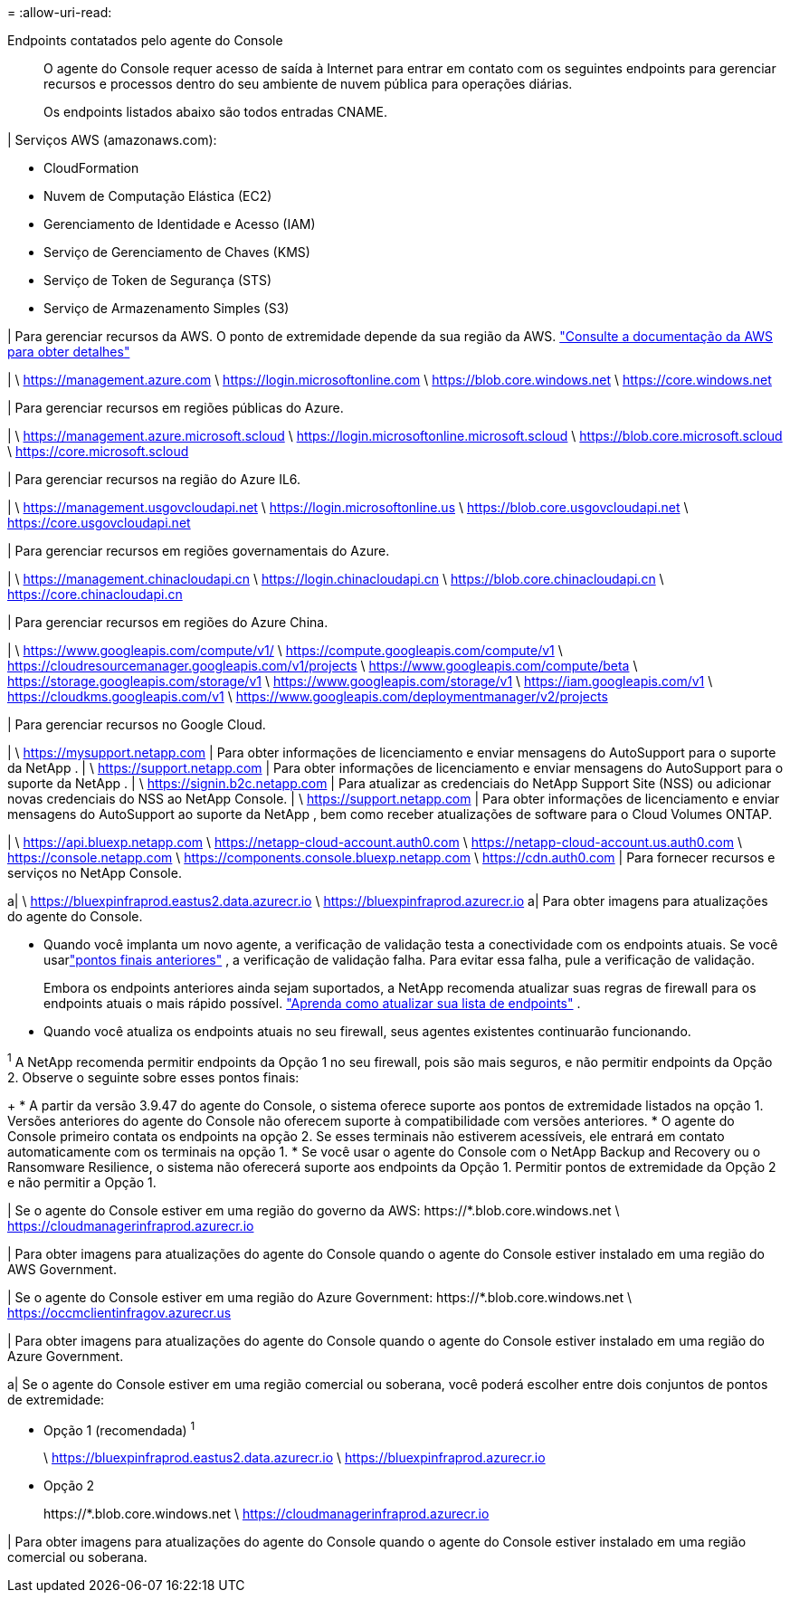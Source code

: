 = 
:allow-uri-read: 


Endpoints contatados pelo agente do Console:: O agente do Console requer acesso de saída à Internet para entrar em contato com os seguintes endpoints para gerenciar recursos e processos dentro do seu ambiente de nuvem pública para operações diárias.
+
--
Os endpoints listados abaixo são todos entradas CNAME.

--


| Serviços AWS (amazonaws.com):

* CloudFormation
* Nuvem de Computação Elástica (EC2)
* Gerenciamento de Identidade e Acesso (IAM)
* Serviço de Gerenciamento de Chaves (KMS)
* Serviço de Token de Segurança (STS)
* Serviço de Armazenamento Simples (S3)


| Para gerenciar recursos da AWS.  O ponto de extremidade depende da sua região da AWS. https://docs.aws.amazon.com/general/latest/gr/rande.html["Consulte a documentação da AWS para obter detalhes"^]

| \ https://management.azure.com \ https://login.microsoftonline.com \ https://blob.core.windows.net \ https://core.windows.net

| Para gerenciar recursos em regiões públicas do Azure.

| \ https://management.azure.microsoft.scloud \ https://login.microsoftonline.microsoft.scloud \ https://blob.core.microsoft.scloud \ https://core.microsoft.scloud

| Para gerenciar recursos na região do Azure IL6.

| \ https://management.usgovcloudapi.net \ https://login.microsoftonline.us \ https://blob.core.usgovcloudapi.net \ https://core.usgovcloudapi.net

| Para gerenciar recursos em regiões governamentais do Azure.

| \ https://management.chinacloudapi.cn \ https://login.chinacloudapi.cn \ https://blob.core.chinacloudapi.cn \ https://core.chinacloudapi.cn

| Para gerenciar recursos em regiões do Azure China.

| \ https://www.googleapis.com/compute/v1/ \ https://compute.googleapis.com/compute/v1 \ https://cloudresourcemanager.googleapis.com/v1/projects \ https://www.googleapis.com/compute/beta \ https://storage.googleapis.com/storage/v1 \ https://www.googleapis.com/storage/v1 \ https://iam.googleapis.com/v1 \ https://cloudkms.googleapis.com/v1 \ https://www.googleapis.com/deploymentmanager/v2/projects

| Para gerenciar recursos no Google Cloud.

| \ https://mysupport.netapp.com | Para obter informações de licenciamento e enviar mensagens do AutoSupport para o suporte da NetApp .  | \ https://support.netapp.com | Para obter informações de licenciamento e enviar mensagens do AutoSupport para o suporte da NetApp .  | \ https://signin.b2c.netapp.com | Para atualizar as credenciais do NetApp Support Site (NSS) ou adicionar novas credenciais do NSS ao NetApp Console.  | \ https://support.netapp.com | Para obter informações de licenciamento e enviar mensagens do AutoSupport ao suporte da NetApp , bem como receber atualizações de software para o Cloud Volumes ONTAP.

| \ https://api.bluexp.netapp.com \ https://netapp-cloud-account.auth0.com \ https://netapp-cloud-account.us.auth0.com \ https://console.netapp.com \ https://components.console.bluexp.netapp.com \ https://cdn.auth0.com | Para fornecer recursos e serviços no NetApp Console.

a| \ https://bluexpinfraprod.eastus2.data.azurecr.io \ https://bluexpinfraprod.azurecr.io a| Para obter imagens para atualizações do agente do Console.

* Quando você implanta um novo agente, a verificação de validação testa a conectividade com os endpoints atuais.  Se você usarlink:link:reference-networking-saas-console-previous.html["pontos finais anteriores"] , a verificação de validação falha.  Para evitar essa falha, pule a verificação de validação.
+
Embora os endpoints anteriores ainda sejam suportados, a NetApp recomenda atualizar suas regras de firewall para os endpoints atuais o mais rápido possível. link:reference-networking-saas-console-previous.html#update-endpoint-list["Aprenda como atualizar sua lista de endpoints"] .

* Quando você atualiza os endpoints atuais no seu firewall, seus agentes existentes continuarão funcionando.


^1^ A NetApp recomenda permitir endpoints da Opção 1 no seu firewall, pois são mais seguros, e não permitir endpoints da Opção 2.  Observe o seguinte sobre esses pontos finais:

+ * A partir da versão 3.9.47 do agente do Console, o sistema oferece suporte aos pontos de extremidade listados na opção 1.  Versões anteriores do agente do Console não oferecem suporte à compatibilidade com versões anteriores.  * O agente do Console primeiro contata os endpoints na opção 2.  Se esses terminais não estiverem acessíveis, ele entrará em contato automaticamente com os terminais na opção 1.  * Se você usar o agente do Console com o NetApp Backup and Recovery ou o Ransomware Resilience, o sistema não oferecerá suporte aos endpoints da Opção 1.  Permitir pontos de extremidade da Opção 2 e não permitir a Opção 1.

| Se o agente do Console estiver em uma região do governo da AWS: \https://*.blob.core.windows.net \ https://cloudmanagerinfraprod.azurecr.io

| Para obter imagens para atualizações do agente do Console quando o agente do Console estiver instalado em uma região do AWS Government.

| Se o agente do Console estiver em uma região do Azure Government: \https://*.blob.core.windows.net \ https://occmclientinfragov.azurecr.us

| Para obter imagens para atualizações do agente do Console quando o agente do Console estiver instalado em uma região do Azure Government.

a| Se o agente do Console estiver em uma região comercial ou soberana, você poderá escolher entre dois conjuntos de pontos de extremidade:

* Opção 1 (recomendada) ^1^
+
\ https://bluexpinfraprod.eastus2.data.azurecr.io \ https://bluexpinfraprod.azurecr.io

* Opção 2
+
\https://*.blob.core.windows.net \ https://cloudmanagerinfraprod.azurecr.io



| Para obter imagens para atualizações do agente do Console quando o agente do Console estiver instalado em uma região comercial ou soberana.
